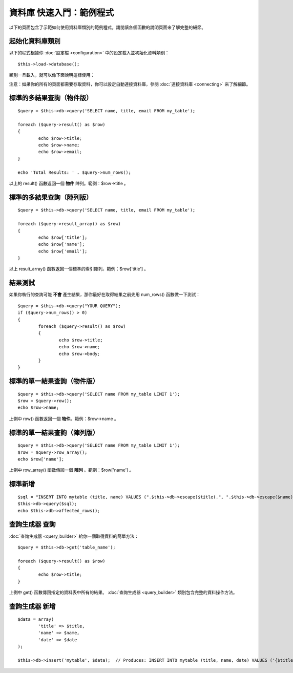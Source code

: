 #########################
資料庫 快速入門：範例程式
#########################

以下的頁面包含了示範如何使用資料庫類別的範例程式。請閱讀各個函數的說明頁面來了解完整的細節。

起始化資料庫類別
================

以下的程式根據你 :doc:`設定檔 <configuration>` 中的設定載入並初始化資料類別：

::

	$this->load->database();

類別一旦載入，就可以像下面說明這樣使用：

注意：如果你的所有的頁面都需要存取資料，你可以設定自動連接資料庫，參閱 :doc:`連接資料庫 <connecting>` 來了解細節。

標準的多結果查詢（物件版）
==========================

::

	$query = $this->db->query('SELECT name, title, email FROM my_table');
	
	foreach ($query->result() as $row)
	{
		echo $row->title;
		echo $row->name;
		echo $row->email;
	}
	
	echo 'Total Results: ' . $query->num_rows();

以上的 result() 函數返回一個 **物件** 陣列。範例：$row->title 。 

標準的多結果查詢（陣列版）
==========================

::

	$query = $this->db->query('SELECT name, title, email FROM my_table');
	
	foreach ($query->result_array() as $row)
	{
		echo $row['title'];
		echo $row['name'];
		echo $row['email'];
	}

以上 result_array() 函數返回一個標準的索引陣列。範例：$row['title'] 。

結果測試
========

如果你執行的查詢可能 **不會** 產生結果，那你最好在取得結果之前先用 num_rows() 函數做一下測試：

::

	$query = $this->db->query("YOUR QUERY");
	if ($query->num_rows() > 0)
	{
		foreach ($query->result() as $row)
		{
			echo $row->title;
			echo $row->name;
			echo $row->body;
		}
	}

標準的單一結果查詢（物件版）
============================

::

	$query = $this->db->query('SELECT name FROM my_table LIMIT 1'); 
	$row = $query->row();
	echo $row->name;

上例中 row() 函數返回一個 **物件**。範例：$row->name 。

標準的單一結果查詢（陣列版）
============================

::

	$query = $this->db->query('SELECT name FROM my_table LIMIT 1');
	$row = $query->row_array();
	echo $row['name'];

上例中 row_array() 函數傳回一個 **陣列** 。範例：$row['name'] 。

標準新增
========

::

	$sql = "INSERT INTO mytable (title, name) VALUES (".$this->db->escape($title).", ".$this->db->escape($name).")";
	$this->db->query($sql);
	echo $this->db->affected_rows();

查詢生成器 查詢
===============

:doc:`查詢生成器 <query_builder>` 給你一個取得資料的簡單方法：

::

	$query = $this->db->get('table_name');
	
	foreach ($query->result() as $row)
	{
		echo $row->title;
	}

上例中 get() 函數傳回指定的資料表中所有的結果。 :doc:`查詢生成器 <query_builder>` 類別包含完整的資料操作方法。

查詢生成器 新增
===============

::

	$data = array(
		'title' => $title,
		'name' => $name,
		'date' => $date
	);
	
	$this->db->insert('mytable', $data);  // Produces: INSERT INTO mytable (title, name, date) VALUES ('{$title}', '{$name}', '{$date}')

